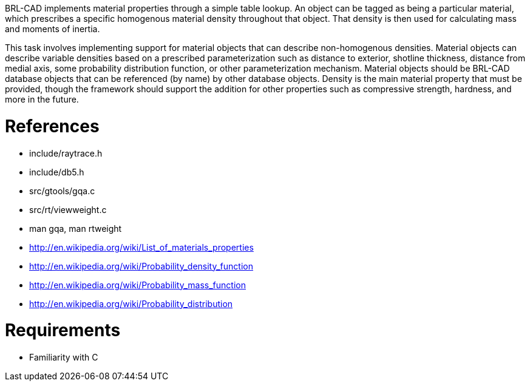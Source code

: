 :doctype: book

BRL-CAD implements material properties through a simple table lookup. An
object can be tagged as being a particular material, which prescribes a
specific homogenous material density throughout that object. That
density is then used for calculating mass and moments of inertia.

This task involves implementing support for material objects that can
describe non-homogenous densities. Material objects can describe
variable densities based on a prescribed parameterization such as
distance to exterior, shotline thickness, distance from medial axis,
some probability distribution function, or other parameterization
mechanism. Material objects should be BRL-CAD database objects that can
be referenced (by name) by other database objects. Density is the main
material property that must be provided, though the framework should
support the addition for other properties such as compressive strength,
hardness, and more in the future.

= References

* include/raytrace.h
* include/db5.h
* src/gtools/gqa.c
* src/rt/viewweight.c
* man gqa, man rtweight
* http://en.wikipedia.org/wiki/List_of_materials_properties
* http://en.wikipedia.org/wiki/Probability_density_function
* http://en.wikipedia.org/wiki/Probability_mass_function
* http://en.wikipedia.org/wiki/Probability_distribution

= Requirements

* Familiarity with C
